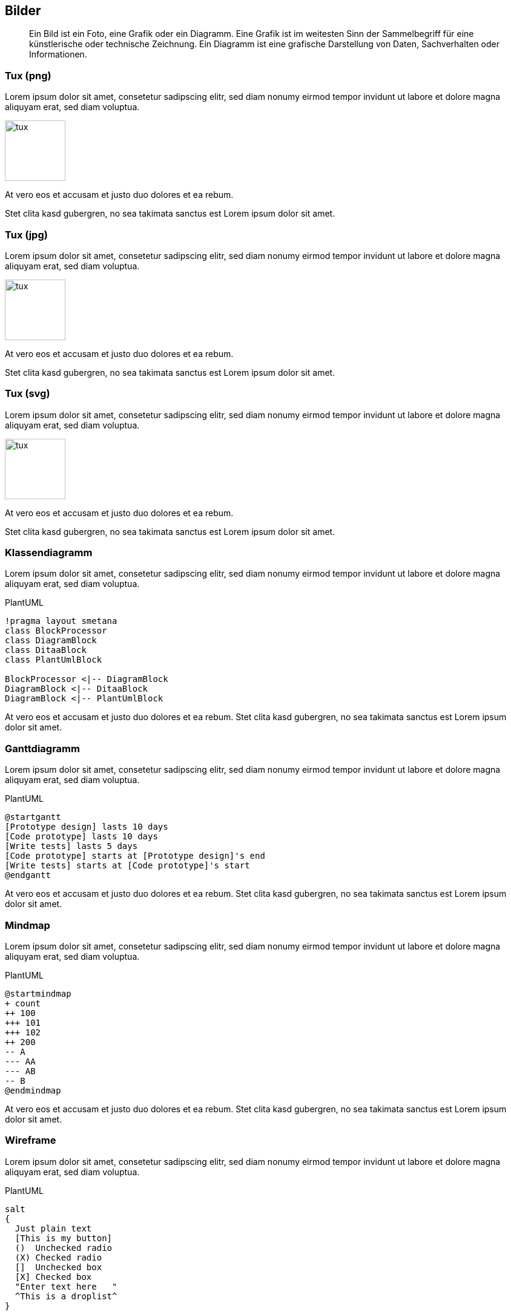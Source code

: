 :imagesdir: ..
== Bilder

[abstract]
Ein Bild ist ein Foto, eine Grafik oder ein Diagramm.
Eine Grafik ist im weitesten Sinn der Sammelbegriff für eine künstlerische oder technische Zeichnung.
Ein Diagramm ist eine grafische Darstellung von Daten, Sachverhalten oder Informationen.

=== Tux (png)

Lorem ipsum dolor sit amet, consetetur sadipscing elitr, sed diam nonumy eirmod tempor invidunt ut labore et dolore magna aliquyam erat, sed diam voluptua.

[.float-group]
--
[.left]
image::tux.png[width=100]

At vero eos et accusam et justo duo dolores et ea rebum.
--

Stet clita kasd gubergren, no sea takimata sanctus est Lorem ipsum dolor sit amet.

=== Tux (jpg)

Lorem ipsum dolor sit amet, consetetur sadipscing elitr, sed diam nonumy eirmod tempor invidunt ut labore et dolore magna aliquyam erat, sed diam voluptua.

[.float-group]
--
[.left]
image::tux.jpg[width=100]

At vero eos et accusam et justo duo dolores et ea rebum.
--

Stet clita kasd gubergren, no sea takimata sanctus est Lorem ipsum dolor sit amet.

=== Tux (svg)

Lorem ipsum dolor sit amet, consetetur sadipscing elitr, sed diam nonumy eirmod tempor invidunt ut labore et dolore magna aliquyam erat, sed diam voluptua.

[.float-group]
--
[.left]
image::tux.svg[width=100]

At vero eos et accusam et justo duo dolores et ea rebum.
--

Stet clita kasd gubergren, no sea takimata sanctus est Lorem ipsum dolor sit amet.

=== Klassendiagramm

Lorem ipsum dolor sit amet, consetetur sadipscing elitr, sed diam nonumy eirmod tempor invidunt ut labore et dolore magna aliquyam erat, sed diam voluptua.

.PlantUML
[plantuml,plantClass,png]
....
!pragma layout smetana
class BlockProcessor
class DiagramBlock
class DitaaBlock
class PlantUmlBlock

BlockProcessor <|-- DiagramBlock
DiagramBlock <|-- DitaaBlock
DiagramBlock <|-- PlantUmlBlock
....

At vero eos et accusam et justo duo dolores et ea rebum.
Stet clita kasd gubergren, no sea takimata sanctus est Lorem ipsum dolor sit amet.

=== Ganttdiagramm

Lorem ipsum dolor sit amet, consetetur sadipscing elitr, sed diam nonumy eirmod tempor invidunt ut labore et dolore magna aliquyam erat, sed diam voluptua.

.PlantUML
[plantuml,plantGantt,png]
....
@startgantt
[Prototype design] lasts 10 days
[Code prototype] lasts 10 days
[Write tests] lasts 5 days
[Code prototype] starts at [Prototype design]'s end
[Write tests] starts at [Code prototype]'s start
@endgantt
....

At vero eos et accusam et justo duo dolores et ea rebum.
Stet clita kasd gubergren, no sea takimata sanctus est Lorem ipsum dolor sit amet.

=== Mindmap

Lorem ipsum dolor sit amet, consetetur sadipscing elitr, sed diam nonumy eirmod tempor invidunt ut labore et dolore magna aliquyam erat, sed diam voluptua.

.PlantUML
[plantuml,plantMindmap,png]
....
@startmindmap
+ count
++ 100
+++ 101
+++ 102
++ 200
-- A
--- AA
--- AB
-- B
@endmindmap
....

At vero eos et accusam et justo duo dolores et ea rebum.
Stet clita kasd gubergren, no sea takimata sanctus est Lorem ipsum dolor sit amet.

=== Wireframe

Lorem ipsum dolor sit amet, consetetur sadipscing elitr, sed diam nonumy eirmod tempor invidunt ut labore et dolore magna aliquyam erat, sed diam voluptua.

.PlantUML
[plantuml,plantSalt,png]
....
salt
{
  Just plain text
  [This is my button]
  ()  Unchecked radio
  (X) Checked radio
  []  Unchecked box
  [X] Checked box
  "Enter text here   "
  ^This is a droplist^
}
....

At vero eos et accusam et justo duo dolores et ea rebum.
Stet clita kasd gubergren, no sea takimata sanctus est Lorem ipsum dolor sit amet.
